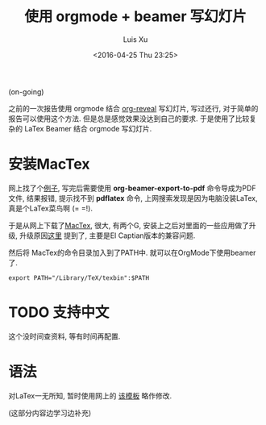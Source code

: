 #+OPTIONS: toc:t H:3
#+AUTHOR: Luis Xu
#+EMAIL: xuzhengchaojob@gmail.com
#+DATE: <2016-04-25 Thu 23:25>

#+TITLE: 使用 orgmode + beamer 写幻灯片
(on-going)

之前的一次报告使用 orgmode 结合 [[https://github.com/yjwen/org-reveal][org-reveal]] 写幻灯片, 写过还行,
对于简单的报告可以使用这个方法. 但是总是感觉效果没达到自己的要求. 
于是使用了比较复杂的 LaTex Beamer 结合 orgmode 写幻灯片. 

* 安装MacTex
网上找了个[[http://orgmode.org/worg/exporters/beamer/tutorial.html][例子]], 写完后需要使用 *org-beamer-export-to-pdf* 命令导成为PDF文件,
结果报错, 提示找不到 *pdflatex* 命令, 上网搜索发现是因为电脑没装LaTex, 
真是个LaTex菜鸟啊 (= =!). 

于是从网上下载了[[https://tug.org/mactex/][MacTex]], 很大, 有两个G, 安装上之后对里面的一些应用做了升级, 
升级原因[[https://tug.org/mactex/mactex-download.html][这里]] 提到了, 主要是EI Captian版本的兼容问题. 

然后将 MacTex的命令目录加入到了PATH中. 就可以在OrgMode下使用beamer了.
#+BEGIN_SRC elisp
export PATH="/Library/TeX/texbin":$PATH
#+END_SRC
* TODO 支持中文
这个没时间查资料, 等有时间再配置. 
* 语法
对LaTex一无所知, 暂时使用网上的 [[http://orgmode.org/worg/sources/exporters/beamer/presentation.org][该模板]] 略作修改. 

(这部分内容边学习边补充)
